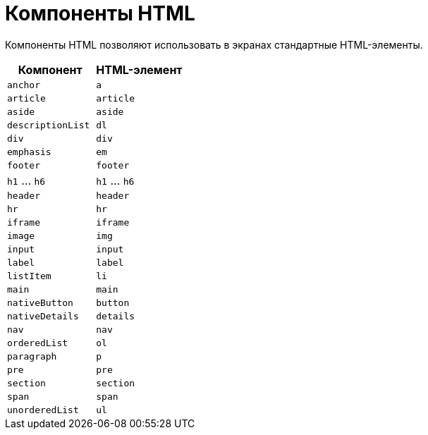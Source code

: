 = Компоненты HTML

Компоненты HTML позволяют использовать в экранах стандартные HTML-элементы.

|===
|Компонент |HTML-элемент

|`anchor`
|`a`

|`article`
|`article`

|`aside`
|`aside`

|`descriptionList`
|`dl`

|`div`
|`div`

|`emphasis`
|`em`

|`footer`
|`footer`

|`h1` ... `h6`
|`h1` ... `h6`

|`header`
|`header`

|`hr`
|`hr`

|`iframe`
|`iframe`

|`image`
|`img`

|`input`
|`input`

|`label`
|`label`

|`listItem`
|`li`

|`main`
|`main`

|`nativeButton`
|`button`

|`nativeDetails`
|`details`

|`nav`
|`nav`

|`orderedList`
|`ol`

|`paragraph`
|`p`

|`pre`
|`pre`

|`section`
|`section`

|`span`
|`span`

|`unorderedList`
|`ul`

|===
